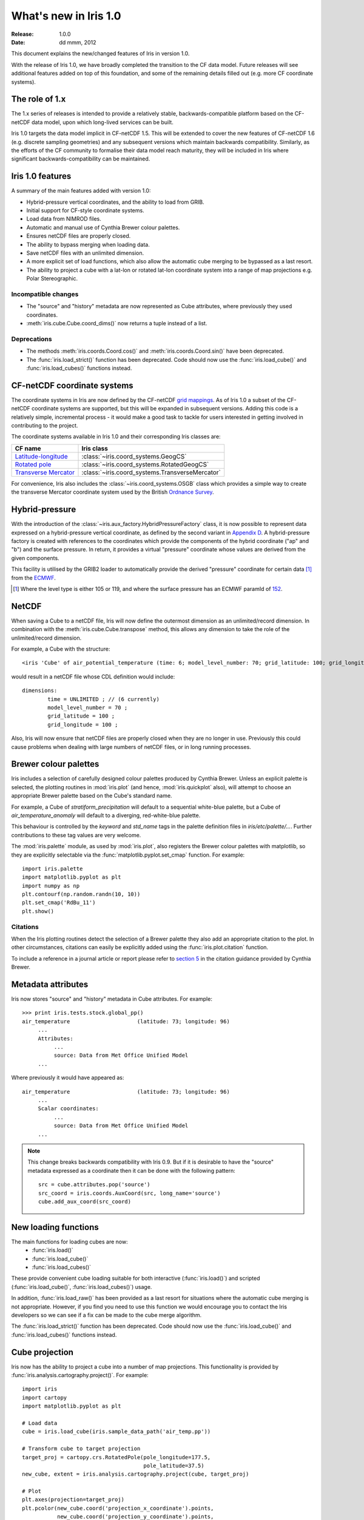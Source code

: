 What's new in Iris 1.0
**********************

:Release: 1.0.0
:Date: dd mmm, 2012

This document explains the new/changed features of Iris in version 1.0.

With the release of Iris 1.0, we have broadly completed the transition
to the CF data model. Future releases will see additional features added
on top of this foundation, and some of the remaining details filled out
(e.g. more CF coordinate systems).


The role of 1.x
===============

The 1.x series of releases is intended to provide a relatively stable,
backwards-compatible platform based on the CF-netCDF data model, upon
which long-lived services can be built.

Iris 1.0 targets the data model implicit in CF-netCDF 1.5. This will be
extended to cover the new features of CF-netCDF 1.6 (e.g. discrete
sampling geometries) and any subsequent versions which maintain
backwards compatibility. Similarly, as the efforts of the CF community
to formalise their data model reach maturity, they will be included
in Iris where significant backwards-compatibility can be maintained.


Iris 1.0 features
=================

A summary of the main features added with version 1.0:

* Hybrid-pressure vertical coordinates, and the ability to load from GRIB.
* Initial support for CF-style coordinate systems.
* Load data from NIMROD files.
* Automatic and manual use of Cynthia Brewer colour palettes.
* Ensures netCDF files are properly closed.
* The ability to bypass merging when loading data.
* Save netCDF files with an unlimited dimension.
* A more explicit set of load functions, which also allow the automatic
  cube merging to be bypassed as a last resort.
* The ability to project a cube with a lat-lon or rotated lat-lon coordinate
  system into a range of map projections e.g. Polar Stereographic.


Incompatible changes
--------------------
* The "source" and "history" metadata are now represented as Cube
  attributes, where previously they used coordinates.
* :meth:`iris.cube.Cube.coord_dims()` now returns a tuple instead of a list.

Deprecations
------------
* The methods :meth:`iris.coords.Coord.cos()` and
  :meth:`iris.coords.Coord.sin()` have been deprecated.
* The :func:`iris.load_strict()` function has been deprecated. Code
  should now use the :func:`iris.load_cube()` and
  :func:`iris.load_cubes()` functions instead.


CF-netCDF coordinate systems
============================

The coordinate systems in Iris are now defined by the CF-netCDF
`grid mappings <http://cf-pcmdi.llnl.gov/documents/cf-conventions/1.6/apf.html>`_.
As of Iris 1.0 a subset of the CF-netCDF coordinate systems are
supported, but this will be expanded in subsequent versions. Adding
this code is a relatively simple, incremental process - it would make a
good task to tackle for users interested in getting involved in
contributing to the project.

The coordinate systems available in Iris 1.0 and their corresponding
Iris classes are:

================================================================================================== =========================================
CF name                                                                                            Iris class
================================================================================================== =========================================
`Latitude-longitude <http://cf-pcmdi.llnl.gov/documents/cf-conventions/1.6/apf.html#idp7779520>`_  :class:`~iris.coord_systems.GeogCS`
`Rotated pole <http://cf-pcmdi.llnl.gov/documents/cf-conventions/1.6/apf.html#idp7844592>`_        :class:`~iris.coord_systems.RotatedGeogCS`
`Transverse Mercator <http://cf-pcmdi.llnl.gov/documents/cf-conventions/1.6/apf.html#idp7872672>`_ :class:`~iris.coord_systems.TransverseMercator`
================================================================================================== =========================================

For convenience, Iris also includes the :class:`~iris.coord_systems.OSGB`
class which provides a simple way to create the transverse Mercator
coordinate system used by the British
`Ordnance Survey <http://www.ordnancesurvey.co.uk/>`_.


Hybrid-pressure
===============

With the introduction of the :class:`~iris.aux_factory.HybridPressureFactory`
class, it is now possible to represent data expressed on a
hybrid-pressure vertical coordinate, as defined by the second variant in
`Appendix D <http://cf-pcmdi.llnl.gov/documents/cf-conventions/1.6/apd.html#idp7406304>`_.
A hybrid-pressure factory is created with references to the coordinates
which provide the components of the hybrid coordinate ("ap" and "b") and
the surface pressure. In return, it provides a virtual "pressure"
coordinate whose values are derived from the given components.

This facility is utilised by the GRIB2 loader to automatically provide
the derived "pressure" coordinate for certain data [#f1]_ from the
`ECMWF <http://www.ecmwf.int/>`_.

.. [#f1] Where the level type is either 105 or 119, and where the
         surface pressure has an ECMWF paramId of
         `152 <http://www.ecmwf.int/publications/manuals/d/gribapi/param/detail/format=grib2/pid=152/>`_.


NetCDF
======

When saving a Cube to a netCDF file, Iris will now define the outermost
dimension as an unlimited/record dimension. In combination with the
:meth:`iris.cube.Cube.transpose` method, this allows any dimension to
take the role of the unlimited/record dimension.

For example, a Cube with the structure::

    <iris 'Cube' of air_potential_temperature (time: 6; model_level_number: 70; grid_latitude: 100; grid_longitude: 100)>

would result in a netCDF file whose CDL definition would include::

    dimensions:
            time = UNLIMITED ; // (6 currently)
            model_level_number = 70 ;
            grid_latitude = 100 ;
            grid_longitude = 100 ;

Also, Iris will now ensure that netCDF files are properly closed when
they are no longer in use. Previously this could cause problems when
dealing with large numbers of netCDF files, or in long running
processes.


Brewer colour palettes
======================

Iris includes a selection of carefully designed colour palettes produced
by Cynthia Brewer. Unless an explicit palette is selected, the plotting 
routines in :mod:`iris.plot` (and hence, :mod:`iris.quickplot` also),
will attempt to choose an appropriate Brewer palette based on the Cube's
standard name.

For example, a Cube of `stratiform_precipitation`
will default to a sequential white-blue palette, but a Cube of
`air_temperature_anomaly` will default to a diverging, red-white-blue
palette.

This behaviour is controlled by the `keyword` and `std_name` tags in
the palette definition files in `iris/etc/palette/...`. Further
contributions to these tag values are very welcome.

The :mod:`iris.palette` module, as used by :mod:`iris.plot`, also
registers the Brewer colour palettes with matplotlib, so they are
explicitly selectable via the :func:`matplotlib.pyplot.set_cmap`
function. For example::

    import iris.palette
    import matplotlib.pyplot as plt
    import numpy as np
    plt.contourf(np.random.randn(10, 10))
    plt.set_cmap('RdBu_11')
    plt.show()

Citations
---------
When the Iris plotting routines detect the selection of a Brewer palette
they also add an appropriate citation to the plot. In other
circumstances, citations can easily be explicitly added using the
:func:`iris.plot.citation` function.

To include a reference in a journal article or report please refer to
`section 5 <http://www.personal.psu.edu/cab38/ColorBrewer/ColorBrewer_updates.html>`_
in the citation guidance provided by Cynthia Brewer.


Metadata attributes
===================

Iris now stores "source" and "history" metadata in Cube attributes.
For example::

    >>> print iris.tests.stock.global_pp()
    air_temperature                     (latitude: 73; longitude: 96)
         ...
         Attributes:
              ...
              source: Data from Met Office Unified Model
         ...

Where previously it would have appeared as::

    air_temperature                     (latitude: 73; longitude: 96)
         ...
         Scalar coordinates:
              ...
              source: Data from Met Office Unified Model
         ...

.. note:: This change breaks backwards compatibility with Iris 0.9. But
    if it is desirable to have the "source" metadata expressed as a
    coordinate then it can be done with the following pattern::

        src = cube.attributes.pop('source')
        src_coord = iris.coords.AuxCoord(src, long_name='source')
        cube.add_aux_coord(src_coord)


New loading functions
=====================

The main functions for loading cubes are now:
  - :func:`iris.load()`
  - :func:`iris.load_cube()`
  - :func:`iris.load_cubes()`

These provide convenient cube loading suitable for both interactive
(:func:`iris.load()`) and scripted (:func:`iris.load_cube()`,
:func:`iris.load_cubes()`) usage.

In addition, :func:`iris.load_raw()` has been provided as a last resort
for situations where the automatic cube merging is not appropriate.
However, if you find you need to use this function we would encourage
you to contact the Iris developers so we can see if a fix can be made
to the cube merge algorithm.

The :func:`iris.load_strict()` function has been deprecated. Code should
now use the :func:`iris.load_cube()` and :func:`iris.load_cubes()`
functions instead.


Cube projection
===============

Iris now has the ability to project a cube into a number of map projections.
This functionality is provided by :func:`iris.analysis.cartography.project()`.
For example::

    import iris
    import cartopy
    import matplotlib.pyplot as plt

    # Load data
    cube = iris.load_cube(iris.sample_data_path('air_temp.pp'))

    # Transform cube to target projection
    target_proj = cartopy.crs.RotatedPole(pole_longitude=177.5,
                                          pole_latitude=37.5)
    new_cube, extent = iris.analysis.cartography.project(cube, target_proj)

    # Plot
    plt.axes(projection=target_proj)
    plt.pcolor(new_cube.coord('projection_x_coordinate').points,
               new_cube.coord('projection_y_coordinate').points,
               new_cube.data)
    plt.gca().coastlines()
    plt.show()

This function is intended to be used in cases where the cube's coordinates
prevent one from directly visualising the data, e.g. when the longitude
and latitude are two dimensional and do not make up a regular grid. The
function uses a nearest neighbour approach rather than any form of
linear/non-linear interpolation to determine the data value of each cell
in the resulting cube. Consequently it may have an adverse effect on the
statistics of the data e.g. the mean and standard deviation will not be
preserved. This function currently assumes global data and will if
necessary extrapolate beyond the geographical extent of the source cube.


Other changes
=============
* Cube summaries are now more readable when the scalar coordinates
  contain bounds.
* Iris can now load NIMROD files.
* The ability to bypass merging when loading data.
* The methods `Coord.cos()` and `Coord.sin()` have been deprecated.
